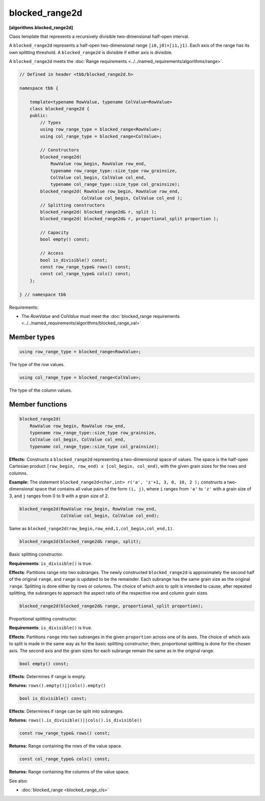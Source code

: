 ===============
blocked_range2d
===============
**[algorithms.blocked_range2d]**

Class template that represents a recursively divisible two-dimensional half-open interval.

A ``blocked_range2d`` represents a half-open two-dimensional range ``[i0,j0)×[i1,j1)``.
Each axis of the range has its own splitting threshold.
A ``blocked_range2d`` is divisible if either axis is divisible.

A ``blocked_range2d`` meets the :doc:`Range requirements <../../named_requirements/algorithms/range>`.

.. code:: cpp

    // Defined in header <tbb/blocked_range2d.h>

    namespace tbb {

        template<typename RowValue, typename ColValue=RowValue>
        class blocked_range2d {
        public:
            // Types
            using row_range_type = blocked_range<RowValue>;
            using col_range_type = blocked_range<ColValue>;

            // Constructors
            blocked_range2d(
                RowValue row_begin, RowValue row_end,
                typename row_range_type::size_type row_grainsize,
                ColValue col_begin, ColValue col_end,
                typename col_range_type::size_type col_grainsize);
            blocked_range2d( RowValue row_begin, RowValue row_end,
                            ColValue col_begin, ColValue col_end );
            // Splitting constructors
            blocked_range2d( blocked_range2d& r, split );
            blocked_range2d( blocked_range2d& r, proportional_split proportion );

            // Capacity
            bool empty() const;

            // Access
            bool is_divisible() const;
            const row_range_type& rows() const;
            const col_range_type& cols() const;
        };

    } // namespace tbb

Requirements:

* The *RowValue* and *ColValue* must meet the :doc:`blocked_range requirements <../../named_requirements/algorithms/blocked_range_val>`

Member types
------------

.. code:: cpp

    using row_range_type = blocked_range<RowValue>;

The type of the row values.

.. code:: cpp

    using col_range_type = blocked_range<ColValue>;

The type of the column values.

Member functions
----------------

.. code:: cpp

    blocked_range2d(
        RowValue row_begin, RowValue row_end,
        typename row_range_type::size_type row_grainsize,
        ColValue col_begin, ColValue col_end,
        typename col_range_type::size_type col_grainsize);

**Effects:**  Constructs a ``blocked_range2d`` representing a two-dimensional
space of values. The space is the half-open Cartesian product ``[row_begin, row_end) x [col_begin, col_end)``, with
the given grain sizes for the rows and columns.

**Example:**  The statement ``blocked_range2d<char,int> r('a', 'z'+1, 3, 0, 10, 2 );`` constructs a two-dimensional
space that contains all value pairs of the form ``(i, j)``, where ``i`` ranges from ``'a'`` to
``'z'`` with a grain size of 3, and ``j`` ranges from 0 to 9 with a grain size of 2.

.. code:: cpp

    blocked_range2d(RowValue row_begin, RowValue row_end,
                    ColValue col_begin, ColValue col_end);

Same as ``blocked_range2d(row_begin,row_end,1,col_begin,col_end,1)``.

.. code:: cpp

    blocked_range2d(blocked_range2d& range, split);

Basic splitting constructor.

**Requirements**: ``is_divisible()`` is true.

**Effects**: Partitions range into two subranges. The newly constructed ``blocked_range2d`` is
approximately the second half of the original ``range``, and ``range`` is updated to
be the remainder. Each subrange has the same grain size as the original ``range``. Splitting is done
either by rows or columns. The choice of which axis to split is intended to cause, after repeated splitting, the
subranges to approach the aspect ratio of the respective row and column grain sizes.

.. code:: cpp

    blocked_range2d(blocked_range2d& range, proportional_split proportion);

Proportional splitting constructor.

**Requirements**: ``is_divisible()`` is true.

**Effects**: Partitions ``range`` into two subranges in the given ``proportion``
across one of its axes. The choice of which axis to split is made in the same way as for the basic splitting
constructor; then, proportional splitting is done for the chosen axis. The second axis and the grain sizes for
each subrange remain the same as in the original range.

.. code:: cpp

    bool empty() const;

**Effects**: Determines if range is empty.

**Returns:** ``rows().empty()||cols().empty()``

.. code:: cpp

    bool is_divisible() const;

**Effects**: Determines if range can be split into subranges.

**Returns:** ``rows().is_divisible()||cols().is_divisible()``

.. code:: cpp

    const row_range_type& rows() const;

**Returns:**  Range containing the rows of the value space.

.. code:: cpp

    const col_range_type& cols() const;

**Returns:**  Range containing the columns of the value space.

See also:

* :doc:`blocked_range <blocked_range_cls>`
